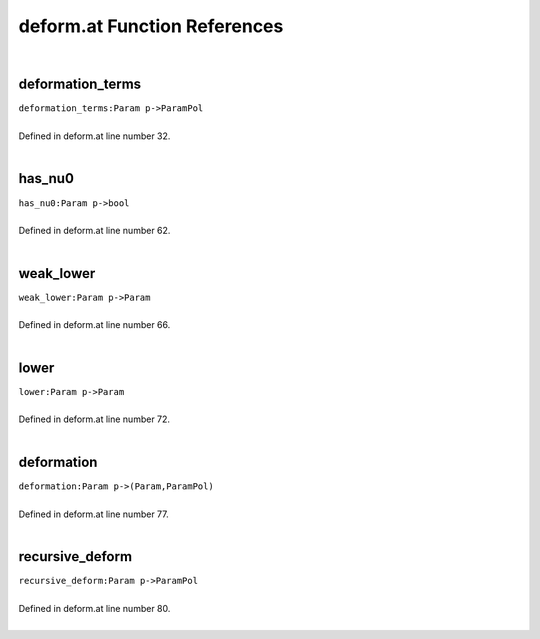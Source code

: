 .. _deform.at_ref:

deform.at Function References
=======================================================
|

.. _deformation_terms_param_p->parampol1:

deformation_terms
-------------------------------------------------
| ``deformation_terms:Param p->ParamPol``
| 
| Defined in deform.at line number 32.
| 

.. _has_nu0_param_p->bool1:

has_nu0
-------------------------------------------------
| ``has_nu0:Param p->bool``
| 
| Defined in deform.at line number 62.
| 

.. _weak_lower_param_p->param1:

weak_lower
-------------------------------------------------
| ``weak_lower:Param p->Param``
| 
| Defined in deform.at line number 66.
| 

.. _lower_param_p->param1:

lower
-------------------------------------------------
| ``lower:Param p->Param``
| 
| Defined in deform.at line number 72.
| 

.. _deformation_param_p->(param,parampol)1:

deformation
-------------------------------------------------
| ``deformation:Param p->(Param,ParamPol)``
| 
| Defined in deform.at line number 77.
| 

.. _recursive_deform_param_p->parampol1:

recursive_deform
-------------------------------------------------
| ``recursive_deform:Param p->ParamPol``
| 
| Defined in deform.at line number 80.
| 

